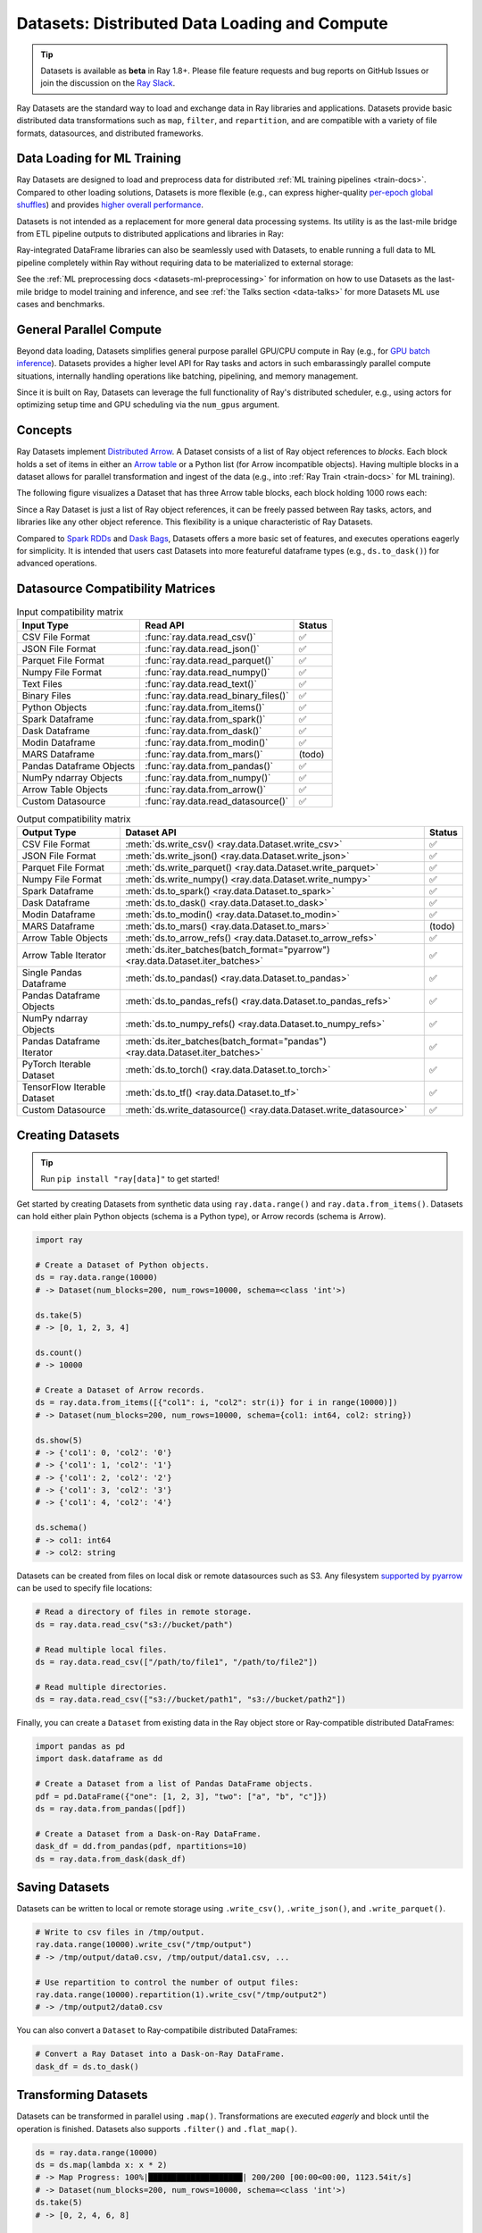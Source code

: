 .. _datasets:

Datasets: Distributed Data Loading and Compute
==============================================

.. tip::

  Datasets is available as **beta** in Ray 1.8+. Please file feature requests and bug reports on GitHub Issues or join the discussion on the `Ray Slack <https://forms.gle/9TSdDYUgxYs8SA9e8>`__.

Ray Datasets are the standard way to load and exchange data in Ray libraries and applications. Datasets provide basic distributed data transformations such as ``map``, ``filter``, and ``repartition``, and are compatible with a variety of file formats, datasources, and distributed frameworks.

.. image:: dataset.svg

..
  https://docs.google.com/drawings/d/16AwJeBNR46_TsrkOmMbGaBK7u-OPsf_V8fHjU-d2PPQ/edit

Data Loading for ML Training
----------------------------

Ray Datasets are designed to load and preprocess data for distributed :ref:`ML training pipelines <train-docs>`. Compared to other loading solutions, Datasets is more flexible (e.g., can express higher-quality `per-epoch global shuffles <examples/big_data_ingestion.html>`__) and provides `higher overall performance <https://www.anyscale.com/blog/why-third-generation-ml-platforms-are-more-performant>`__.

Datasets is not intended as a replacement for more general data processing systems. Its utility is as the last-mile bridge from ETL pipeline outputs to distributed applications and libraries in Ray:

.. image:: dataset-loading-1.png
   :width: 650px
   :align: center

..
  https://docs.google.com/presentation/d/1l03C1-4jsujvEFZUM4JVNy8Ju8jnY5Lc_3q7MBWi2PQ/edit

Ray-integrated DataFrame libraries can also be seamlessly used with Datasets, to enable running a full data to ML pipeline completely within Ray without requiring data to be materialized to external storage:

.. image:: dataset-loading-2.png
   :width: 650px
   :align: center

See the :ref:`ML preprocessing docs <datasets-ml-preprocessing>` for information on how to use Datasets as the last-mile bridge to model training and inference, and see :ref:`the Talks section <data-talks>` for more Datasets ML use cases and benchmarks.

General Parallel Compute
------------------------

Beyond data loading, Datasets simplifies general purpose parallel GPU/CPU compute in Ray (e.g., for `GPU batch inference <dataset.html#transforming-datasets>`__). Datasets provides a higher level API for Ray tasks and actors in such embarassingly parallel compute situations, internally handling operations like batching, pipelining, and memory management.

.. image:: dataset-compute-1.png
   :width: 500px
   :align: center

Since it is built on Ray, Datasets can leverage the full functionality of Ray's distributed scheduler, e.g., using actors for optimizing setup time and GPU scheduling via the ``num_gpus`` argument.

Concepts
--------
Ray Datasets implement `Distributed Arrow <https://arrow.apache.org/>`__. A Dataset consists of a list of Ray object references to *blocks*. Each block holds a set of items in either an `Arrow table <https://arrow.apache.org/docs/python/data.html#tables>`__ or a Python list (for Arrow incompatible objects). Having multiple blocks in a dataset allows for parallel transformation and ingest of the data (e.g., into :ref:`Ray Train <train-docs>` for ML training).

The following figure visualizes a Dataset that has three Arrow table blocks, each block holding 1000 rows each:

.. image:: dataset-arch.svg

..
  https://docs.google.com/drawings/d/1PmbDvHRfVthme9XD7EYM-LIHPXtHdOfjCbc1SCsM64k/edit

Since a Ray Dataset is just a list of Ray object references, it can be freely passed between Ray tasks, actors, and libraries like any other object reference. This flexibility is a unique characteristic of Ray Datasets.

Compared to `Spark RDDs <https://spark.apache.org/docs/latest/rdd-programming-guide.html>`__ and `Dask Bags <https://docs.dask.org/en/latest/bag.html>`__, Datasets offers a more basic set of features, and executes operations eagerly for simplicity. It is intended that users cast Datasets into more featureful dataframe types (e.g., ``ds.to_dask()``) for advanced operations.

Datasource Compatibility Matrices
---------------------------------


.. list-table:: Input compatibility matrix
   :header-rows: 1

   * - Input Type
     - Read API
     - Status
   * - CSV File Format
     - :func:`ray.data.read_csv()`
     - ✅
   * - JSON File Format
     - :func:`ray.data.read_json()`
     - ✅
   * - Parquet File Format
     - :func:`ray.data.read_parquet()`
     - ✅
   * - Numpy File Format
     - :func:`ray.data.read_numpy()`
     - ✅
   * - Text Files
     - :func:`ray.data.read_text()`
     - ✅
   * - Binary Files
     - :func:`ray.data.read_binary_files()`
     - ✅
   * - Python Objects
     - :func:`ray.data.from_items()`
     - ✅
   * - Spark Dataframe
     - :func:`ray.data.from_spark()`
     - ✅
   * - Dask Dataframe
     - :func:`ray.data.from_dask()`
     - ✅
   * - Modin Dataframe
     - :func:`ray.data.from_modin()`
     - ✅
   * - MARS Dataframe
     - :func:`ray.data.from_mars()`
     - (todo)
   * - Pandas Dataframe Objects
     - :func:`ray.data.from_pandas()`
     - ✅
   * - NumPy ndarray Objects
     - :func:`ray.data.from_numpy()`
     - ✅
   * - Arrow Table Objects
     - :func:`ray.data.from_arrow()`
     - ✅
   * - Custom Datasource
     - :func:`ray.data.read_datasource()`
     - ✅


.. list-table:: Output compatibility matrix
   :header-rows: 1

   * - Output Type
     - Dataset API
     - Status
   * - CSV File Format
     - :meth:`ds.write_csv() <ray.data.Dataset.write_csv>`
     - ✅
   * - JSON File Format
     - :meth:`ds.write_json() <ray.data.Dataset.write_json>`
     - ✅
   * - Parquet File Format
     - :meth:`ds.write_parquet() <ray.data.Dataset.write_parquet>`
     - ✅
   * - Numpy File Format
     - :meth:`ds.write_numpy() <ray.data.Dataset.write_numpy>`
     - ✅
   * - Spark Dataframe
     - :meth:`ds.to_spark() <ray.data.Dataset.to_spark>`
     - ✅
   * - Dask Dataframe
     - :meth:`ds.to_dask() <ray.data.Dataset.to_dask>`
     - ✅
   * - Modin Dataframe
     - :meth:`ds.to_modin() <ray.data.Dataset.to_modin>`
     - ✅
   * - MARS Dataframe
     - :meth:`ds.to_mars() <ray.data.Dataset.to_mars>`
     - (todo)
   * - Arrow Table Objects
     - :meth:`ds.to_arrow_refs() <ray.data.Dataset.to_arrow_refs>`
     - ✅
   * - Arrow Table Iterator
     - :meth:`ds.iter_batches(batch_format="pyarrow") <ray.data.Dataset.iter_batches>`
     - ✅
   * - Single Pandas Dataframe
     - :meth:`ds.to_pandas() <ray.data.Dataset.to_pandas>`
     - ✅
   * - Pandas Dataframe Objects
     - :meth:`ds.to_pandas_refs() <ray.data.Dataset.to_pandas_refs>`
     - ✅
   * - NumPy ndarray Objects
     - :meth:`ds.to_numpy_refs() <ray.data.Dataset.to_numpy_refs>`
     - ✅
   * - Pandas Dataframe Iterator
     - :meth:`ds.iter_batches(batch_format="pandas") <ray.data.Dataset.iter_batches>`
     - ✅
   * - PyTorch Iterable Dataset
     - :meth:`ds.to_torch() <ray.data.Dataset.to_torch>`
     - ✅
   * - TensorFlow Iterable Dataset
     - :meth:`ds.to_tf() <ray.data.Dataset.to_tf>`
     - ✅
   * - Custom Datasource
     - :meth:`ds.write_datasource() <ray.data.Dataset.write_datasource>`
     - ✅


Creating Datasets
-----------------

.. tip::

   Run ``pip install "ray[data]"`` to get started!

Get started by creating Datasets from synthetic data using ``ray.data.range()`` and ``ray.data.from_items()``. Datasets can hold either plain Python objects (schema is a Python type), or Arrow records (schema is Arrow).

.. code-block:: python

    import ray

    # Create a Dataset of Python objects.
    ds = ray.data.range(10000)
    # -> Dataset(num_blocks=200, num_rows=10000, schema=<class 'int'>)

    ds.take(5)
    # -> [0, 1, 2, 3, 4]

    ds.count()
    # -> 10000

    # Create a Dataset of Arrow records.
    ds = ray.data.from_items([{"col1": i, "col2": str(i)} for i in range(10000)])
    # -> Dataset(num_blocks=200, num_rows=10000, schema={col1: int64, col2: string})

    ds.show(5)
    # -> {'col1': 0, 'col2': '0'}
    # -> {'col1': 1, 'col2': '1'}
    # -> {'col1': 2, 'col2': '2'}
    # -> {'col1': 3, 'col2': '3'}
    # -> {'col1': 4, 'col2': '4'}

    ds.schema()
    # -> col1: int64
    # -> col2: string

Datasets can be created from files on local disk or remote datasources such as S3. Any filesystem `supported by pyarrow <http://arrow.apache.org/docs/python/generated/pyarrow.fs.FileSystem.html>`__ can be used to specify file locations:

.. code-block:: python

    # Read a directory of files in remote storage.
    ds = ray.data.read_csv("s3://bucket/path")

    # Read multiple local files.
    ds = ray.data.read_csv(["/path/to/file1", "/path/to/file2"])

    # Read multiple directories.
    ds = ray.data.read_csv(["s3://bucket/path1", "s3://bucket/path2"])

Finally, you can create a ``Dataset`` from existing data in the Ray object store or Ray-compatible distributed DataFrames:

.. code-block:: python

    import pandas as pd
    import dask.dataframe as dd

    # Create a Dataset from a list of Pandas DataFrame objects.
    pdf = pd.DataFrame({"one": [1, 2, 3], "two": ["a", "b", "c"]})
    ds = ray.data.from_pandas([pdf])

    # Create a Dataset from a Dask-on-Ray DataFrame.
    dask_df = dd.from_pandas(pdf, npartitions=10)
    ds = ray.data.from_dask(dask_df)

Saving Datasets
---------------

Datasets can be written to local or remote storage using ``.write_csv()``, ``.write_json()``, and ``.write_parquet()``.

.. code-block:: python

    # Write to csv files in /tmp/output.
    ray.data.range(10000).write_csv("/tmp/output")
    # -> /tmp/output/data0.csv, /tmp/output/data1.csv, ...

    # Use repartition to control the number of output files:
    ray.data.range(10000).repartition(1).write_csv("/tmp/output2")
    # -> /tmp/output2/data0.csv

You can also convert a ``Dataset`` to Ray-compatibile distributed DataFrames:

.. code-block:: python

    # Convert a Ray Dataset into a Dask-on-Ray DataFrame.
    dask_df = ds.to_dask()

Transforming Datasets
---------------------

Datasets can be transformed in parallel using ``.map()``. Transformations are executed *eagerly* and block until the operation is finished. Datasets also supports ``.filter()`` and ``.flat_map()``.

.. code-block:: python

    ds = ray.data.range(10000)
    ds = ds.map(lambda x: x * 2)
    # -> Map Progress: 100%|████████████████████| 200/200 [00:00<00:00, 1123.54it/s]
    # -> Dataset(num_blocks=200, num_rows=10000, schema=<class 'int'>)
    ds.take(5)
    # -> [0, 2, 4, 6, 8]

    ds.filter(lambda x: x > 5).take(5)
    # -> Map Progress: 100%|████████████████████| 200/200 [00:00<00:00, 1859.63it/s]
    # -> [6, 8, 10, 12, 14]

    ds.flat_map(lambda x: [x, -x]).take(5)
    # -> Map Progress: 100%|████████████████████| 200/200 [00:00<00:00, 1568.10it/s]
    # -> [0, 0, 2, -2, 4]

To take advantage of vectorized functions, use ``.map_batches()``. Note that you can also implement ``filter`` and ``flat_map`` using ``.map_batches()``, since your map function can return an output batch of any size.

.. code-block:: python

    ds = ray.data.range_arrow(10000)
    ds = ds.map_batches(
        lambda df: df.applymap(lambda x: x * 2), batch_format="pandas")
    # -> Map Progress: 100%|████████████████████| 200/200 [00:00<00:00, 1927.62it/s]
    ds.take(5)
    # -> [{'value': 0}, {'value': 2}, ...]

By default, transformations are executed using Ray tasks. For transformations that require setup, specify ``compute="actors"`` and Ray will use an autoscaling actor pool to execute your transforms instead. The following is an end-to-end example of reading, transforming, and saving batch inference results using Datasets:

.. code-block:: python

    # Example of GPU batch inference on an ImageNet model.
    def preprocess(image: bytes) -> bytes:
        return image

    class BatchInferModel:
        def __init__(self):
            self.model = ImageNetModel()
        def __call__(self, batch: pd.DataFrame) -> pd.DataFrame:
            return self.model(batch)

    ds = ray.data.read_binary_files("s3://bucket/image-dir")

    # Preprocess the data.
    ds = ds.map(preprocess)
    # -> Map Progress: 100%|████████████████████| 200/200 [00:00<00:00, 1123.54it/s]

    # Apply GPU batch inference with actors, and assign each actor a GPU using
    # ``num_gpus=1`` (any Ray remote decorator argument can be used here).
    ds = ds.map_batches(BatchInferModel, compute="actors", batch_size=256, num_gpus=1)
    # -> Map Progress (16 actors 4 pending): 100%|██████| 200/200 [00:07, 27.60it/s]

    # Save the results.
    ds.repartition(1).write_json("s3://bucket/inference-results")

Exchanging datasets
-------------------

Datasets can be passed to Ray tasks or actors and read with ``.iter_batches()`` or ``.iter_rows()``. This does not incur a copy, since the blocks of the Dataset are passed by reference as Ray objects:

.. code-block:: python

    @ray.remote
    def consume(data: Dataset[int]) -> int:
        num_batches = 0
        for batch in data.iter_batches():
            num_batches += 1
        return num_batches

    ds = ray.data.range(10000)
    ray.get(consume.remote(ds))
    # -> 200

Datasets can be split up into disjoint sub-datasets. Locality-aware splitting is supported if you pass in a list of actor handles to the ``split()`` function along with the number of desired splits. This is a common pattern useful for loading and splitting data between distributed training actors:

.. code-block:: python

    @ray.remote(num_gpus=1)
    class Worker:
        def __init__(self, rank: int):
            pass

        def train(self, shard: ray.data.Dataset[int]) -> int:
            for batch in shard.iter_batches(batch_size=256):
                pass
            return shard.count()

    workers = [Worker.remote(i) for i in range(16)]
    # -> [Actor(Worker, ...), Actor(Worker, ...), ...]

    ds = ray.data.range(10000)
    # -> Dataset(num_blocks=200, num_rows=10000, schema=<class 'int'>)

    shards = ds.split(n=16, locality_hints=workers)
    # -> [Dataset(num_blocks=13, num_rows=650, schema=<class 'int'>),
    #     Dataset(num_blocks=13, num_rows=650, schema=<class 'int'>), ...]

    ray.get([w.train.remote(s) for s in shards])
    # -> [650, 650, ...]

Custom datasources
------------------

Datasets can read and write in parallel to `custom datasources <package-ref.html#custom-datasource-api>`__ defined in Python.

.. code-block:: python

    # Read from a custom datasource.
    ds = ray.data.read_datasource(YourCustomDatasource(), **read_args)

    # Write to a custom datasource.
    ds.write_datasource(YourCustomDatasource(), **write_args)


.. _data-talks:

Talks and Materials
-------------------

- [slides] `Talk given at PyData 2021 <https://docs.google.com/presentation/d/1zANPlmrxQkjPU62I-p92oFO3rJrmjVhs73hL4YbM4C4>`_
- [blog] `Data Ingest in a Third Generation ML Architecture <https://www.anyscale.com/blog/deep-dive-data-ingest-in-a-third-generation-ml-architecture>`_
- [blog] `Building an end-to-end ML pipeline using Mars and XGBoost on Ray <https://www.anyscale.com/blog/building-an-end-to-end-ml-pipeline-using-mars-and-xgboost-on-ray>`_


Contributing
------------

Contributions to Datasets are `welcome <https://docs.ray.io/en/master/development.html#python-develop>`__! There are many potential improvements, including:

- Supporting more datasources and transforms.
- Integration with more ecosystem libraries.
- Adding features that require partitioning such as groupby() and join().
- Performance optimizations.
